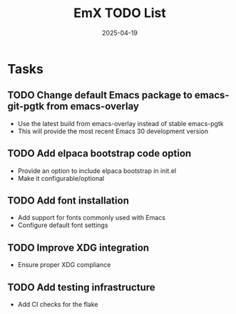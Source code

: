 #+TITLE: EmX TODO List
#+DATE: 2025-04-19

* Tasks
** TODO Change default Emacs package to emacs-git-pgtk from emacs-overlay
   - Use the latest build from emacs-overlay instead of stable emacs-pgtk
   - This will provide the most recent Emacs 30 development version

** TODO Add elpaca bootstrap code option
   - Provide an option to include elpaca bootstrap in init.el
   - Make it configurable/optional

** TODO Add font installation
   - Add support for fonts commonly used with Emacs
   - Configure default font settings

** TODO Improve XDG integration
   - Ensure proper XDG compliance

** TODO Add testing infrastructure
   - Add CI checks for the flake
